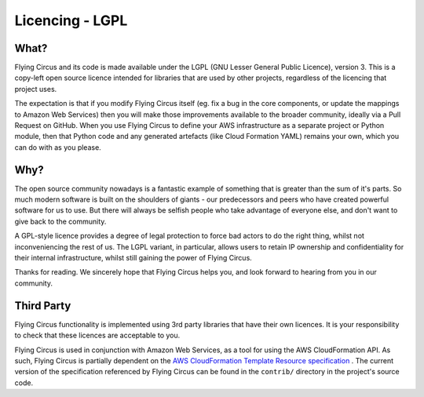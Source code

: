 Licencing - LGPL
================

What?
-----

Flying Circus and its code is made available under the LGPL (GNU Lesser
General Public Licence), version 3.
This is a copy-left open source licence intended for libraries that are used
by other projects, regardless of the licencing that project uses.

The expectation is that if you modify Flying Circus itself (eg. fix a bug in
the core components, or update the mappings to Amazon Web Services) then you
will make those improvements available to the broader community, ideally via
a Pull Request on GitHub. When you use Flying Circus to define your AWS
infrastructure as a separate project or Python module, then that Python code
and any generated artefacts (like Cloud Formation YAML) remains your own,
which you can do with as you please.

Why?
----

The open source community nowadays is a fantastic example of something that is
greater than the sum of it's parts. So much modern software is built on the
shoulders of giants - our predecessors and peers who have created powerful
software for us to use. But there will always be selfish people who take
advantage of everyone else, and don't want to give back to the community.

A GPL-style licence provides a degree of legal protection to force bad
actors to do the right thing, whilst not inconveniencing the rest of us. The
LGPL variant, in particular, allows users to retain IP ownership and
confidentiality for their internal infrastructure, whilst still gaining the
power of Flying Circus.

Thanks for reading. We sincerely hope that Flying Circus helps you, and look
forward to hearing from you in our community.

Third Party
-----------

Flying Circus functionality is implemented using 3rd party libraries that have
their own licences. It is your responsibility to check that these licences
are acceptable to you.

Flying Circus is used in conjunction with Amazon Web Services, as a tool for
using the AWS CloudFormation API. As such, Flying Circus is partially
dependent on the `AWS CloudFormation Template Resource specification
<https://docs.aws.amazon.com/AWSCloudFormation/latest/UserGuide/cfn-resource-specification.html>`_
. The current version of the specification referenced by Flying Circus can be
found in the ``contrib/`` directory in the project's source code.
